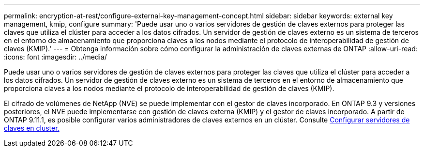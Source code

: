 ---
permalink: encryption-at-rest/configure-external-key-management-concept.html 
sidebar: sidebar 
keywords: external key management, kmip, configure 
summary: 'Puede usar uno o varios servidores de gestión de claves externos para proteger las claves que utiliza el clúster para acceder a los datos cifrados. Un servidor de gestión de claves externo es un sistema de terceros en el entorno de almacenamiento que proporciona claves a los nodos mediante el protocolo de interoperabilidad de gestión de claves (KMIP).' 
---
= Obtenga información sobre cómo configurar la administración de claves externas de ONTAP
:allow-uri-read: 
:icons: font
:imagesdir: ../media/


[role="lead"]
Puede usar uno o varios servidores de gestión de claves externos para proteger las claves que utiliza el clúster para acceder a los datos cifrados. Un servidor de gestión de claves externo es un sistema de terceros en el entorno de almacenamiento que proporciona claves a los nodos mediante el protocolo de interoperabilidad de gestión de claves (KMIP).

El cifrado de volúmenes de NetApp (NVE) se puede implementar con el gestor de claves incorporado. En ONTAP 9.3 y versiones posteriores, el NVE puede implementarse con gestión de claves externa (KMIP) y el gestor de claves incorporado. A partir de ONTAP 9.11.1, es posible configurar varios administradores de claves externos en un clúster. Consulte xref:configure-cluster-key-server-task.html[Configurar servidores de claves en cluster.]
